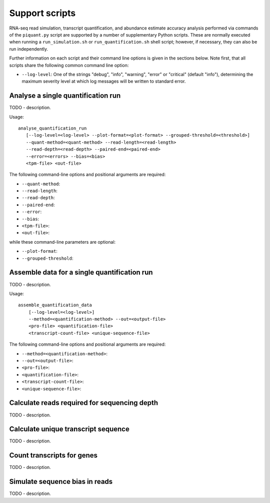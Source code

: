Support scripts
===============

RNA-seq read simulation, transcript quantification, and abundance estimate accuracy analysis performed via commands of the ``piquant.py`` script are supported by a number of supplementary Python scripts. These are normally executed when running a ``run_simulation.sh`` or ``run_quantification.sh`` shell script; however, if necessary, they can also be run independently.

Further information on each script and their command line options is given in the sections below. Note first, that all scripts share the following common command line option:

* ``--log-level``: One of the strings "debug", "info", "warning", "error" or "critical" (default "info"), determining the maximum severity level at which log messages will be written to standard error.

.. _analyse-quantification-run:

Analyse a single quantification run
-----------------------------------

TODO - description.

Usage::

     analyse_quantification_run 
        [--log-level=<log-level> --plot-format=<plot-format> --grouped-threshold=<threshold>] 
        --quant-method=<quant-method> --read-length=<read-length> 
        --read-depth=<read-depth> --paired-end=<paired-end> 
        --error=<errors> --bias=<bias> 
        <tpm-file> <out-file>

The following command-line options and positional arguments are required:

* ``--quant-method``:
* ``--read-length``:
* ``--read-depth``:
* ``--paired-end``:
* ``--error``:
* ``--bias``:
* ``<tpm-file>``:
* ``<out-file>``:

while these command-line parameters are optional:

* ``--plot-format``:
* ``--grouped-threshold``:

.. _assemble-quantification-data:

Assemble data for a single quantification run
---------------------------------------------

TODO - description.

Usage::

    assemble_quantification_data 
        [--log-level=<log-level>] 
        --method=<quantification-method> --out=<output-file> 
        <pro-file> <quantification-file> 
        <transcript-count-file> <unique-sequence-file>

The following command-line options and positional arguments are required:

* ``--method=<quantification-method>``:
* ``--out=<output-file>``:
* ``<pro-file>``:
* ``<quantification-file>``:
* ``<transcript-count-file>``:
* ``<unique-sequence-file>``:

.. _calculate-reads-for-depth:

Calculate reads required for sequencing depth
---------------------------------------------

TODO - description.

.. _calculate-unique-transcript-sequence:

Calculate unique transcript sequence
------------------------------------

TODO - description.

.. _count-transcripts-for-genes:

Count transcripts for genes
---------------------------

TODO - description.

.. _simulate-read-bias:

Simulate sequence bias in reads
-------------------------------

TODO - description.
